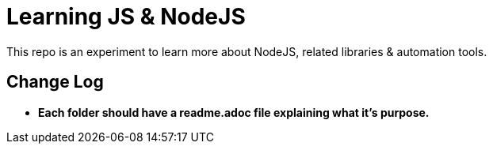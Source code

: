 = Learning JS & NodeJS
This repo is an experiment to learn more about NodeJS, related libraries & automation tools.

== Change Log
- *Each folder should have a readme.adoc file explaining what it's purpose.*

